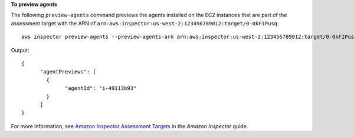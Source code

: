 **To preview agents**

The following ``preview-agents`` command previews the agents installed on the EC2 instances that are part of the assessment target with the ARN of ``arn:aws:inspector:us-west-2:123456789012:target/0-0kFIPusq``::

  aws inspector preview-agents --preview-agents-arn arn:aws:inspector:us-west-2:123456789012:target/0-0kFIPusq

Output::

  {
	"agentPreviews": [
	  {
		"agentId": "i-49113b93"
	  }
	]
  }

For more information, see `Amazon Inspector Assessment Targets`_ in the *Amazon Inspector* guide.

.. _`Amazon Inspector Assessment Targets`: https://docs.aws.amazon.com/inspector/latest/userguide/inspector_applications.html

